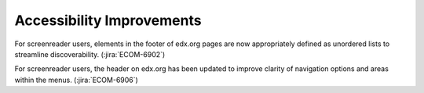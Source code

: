 
================================================
Accessibility Improvements
================================================

For screenreader users, elements in the footer of edx.org pages are now appropriately defined
as unordered lists to streamline discoverability.
(:jira:`ECOM-6902`)

For screenreader users, the header on edx.org has been updated to improve
clarity of navigation options and areas within the menus.
(:jira:`ECOM-6906`)
